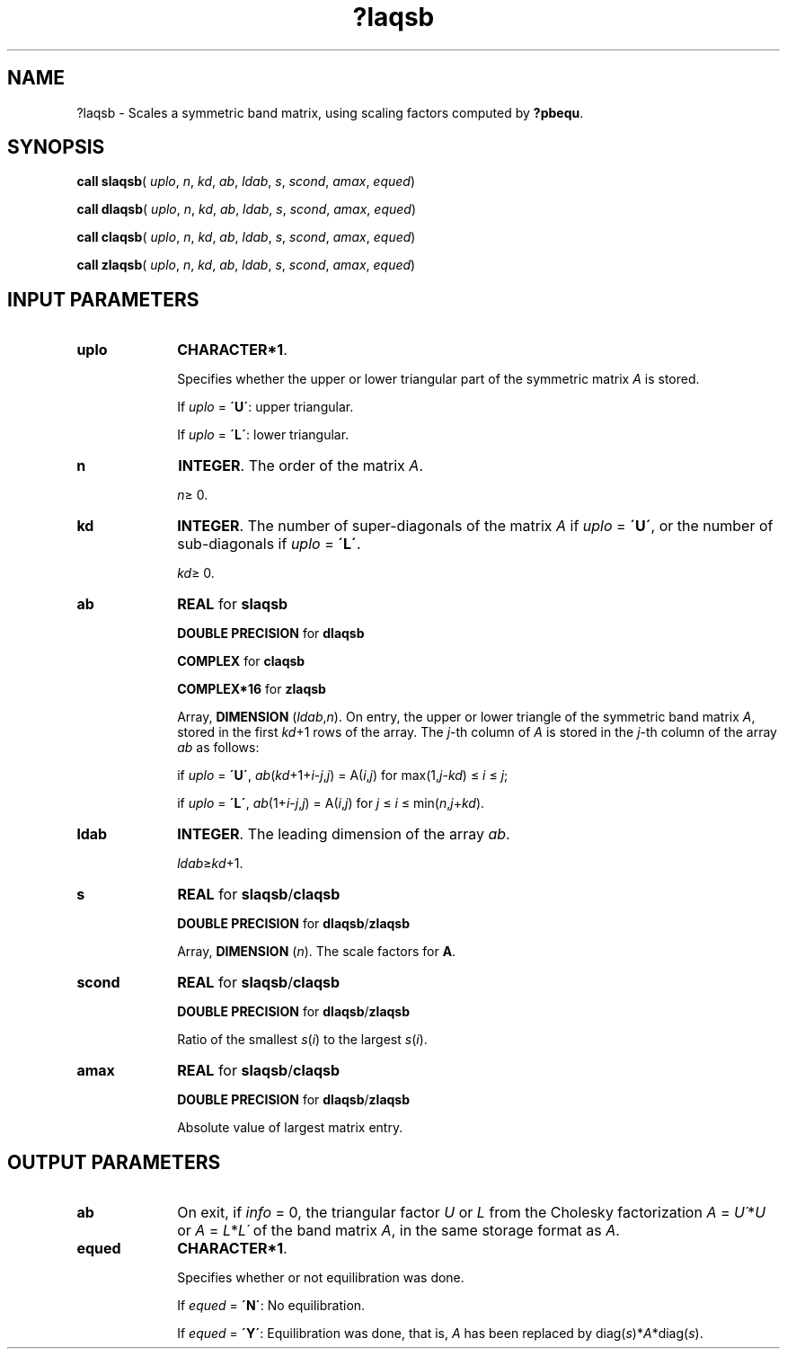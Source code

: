 .\" Copyright (c) 2002 \- 2008 Intel Corporation
.\" All rights reserved.
.\"
.TH ?laqsb 3 "Intel Corporation" "Copyright(C) 2002 \- 2008" "Intel(R) Math Kernel Library"
.SH NAME
?laqsb \- Scales a symmetric band matrix, using scaling factors computed by \fB?pbequ\fR.
.SH SYNOPSIS
.PP
\fBcall slaqsb\fR( \fIuplo\fR, \fIn\fR, \fIkd\fR, \fIab\fR, \fIldab\fR, \fIs\fR, \fIscond\fR, \fIamax\fR, \fIequed\fR)
.PP
\fBcall dlaqsb\fR( \fIuplo\fR, \fIn\fR, \fIkd\fR, \fIab\fR, \fIldab\fR, \fIs\fR, \fIscond\fR, \fIamax\fR, \fIequed\fR)
.PP
\fBcall claqsb\fR( \fIuplo\fR, \fIn\fR, \fIkd\fR, \fIab\fR, \fIldab\fR, \fIs\fR, \fIscond\fR, \fIamax\fR, \fIequed\fR)
.PP
\fBcall zlaqsb\fR( \fIuplo\fR, \fIn\fR, \fIkd\fR, \fIab\fR, \fIldab\fR, \fIs\fR, \fIscond\fR, \fIamax\fR, \fIequed\fR)
.SH INPUT PARAMETERS

.TP 10
\fBuplo\fR
.NL
\fBCHARACTER*1\fR.
.IP
Specifies whether the upper or lower triangular part of the symmetric matrix \fIA\fR is stored. 
.IP
If \fIuplo\fR = \fB\'U\'\fR: upper triangular. 
.IP
If \fIuplo\fR = \fB\'L\'\fR: lower triangular.
.TP 10
\fBn\fR
.NL
\fBINTEGER\fR. The order of the matrix \fIA\fR. 
.IP
\fIn\fR\(>= 0.
.TP 10
\fBkd\fR
.NL
\fBINTEGER\fR. The number of super-diagonals of the matrix \fIA\fR if \fIuplo\fR = \fB\'U\'\fR, or the number of sub-diagonals if \fIuplo\fR = \fB\'L\'\fR. 
.IP
\fIkd\fR\(>= 0.
.TP 10
\fBab\fR
.NL
\fBREAL\fR for \fBslaqsb\fR
.IP
\fBDOUBLE PRECISION\fR for \fBdlaqsb\fR
.IP
\fBCOMPLEX\fR for \fBclaqsb\fR
.IP
\fBCOMPLEX*16\fR for \fBzlaqsb\fR
.IP
Array, \fBDIMENSION\fR (\fIldab\fR,\fIn\fR). On entry, the upper or lower triangle of the symmetric band matrix \fIA\fR, stored in the first \fIkd\fR+1 rows of the array. The \fIj\fR-th column of \fIA\fR is stored in the \fIj\fR-th column of the array \fIab\fR as follows: 
.IP
if \fIuplo\fR = \fB\'U\'\fR, \fIab\fR(\fIkd\fR+1+\fIi\fR-\fIj\fR,\fIj\fR) = A(\fIi\fR,\fIj\fR) for max(1,\fIj\fR-\fIkd\fR) \(<=  \fIi\fR \(<=  \fIj\fR;
.IP
if \fIuplo\fR = \fB\'L\'\fR, \fIab\fR(1+\fIi\fR-\fIj\fR,\fIj\fR)  = A(\fIi\fR,\fIj\fR) for \fIj\fR \(<= \fIi\fR \(<= min(\fIn\fR,\fIj\fR+\fIkd\fR).
.TP 10
\fBldab\fR
.NL
\fBINTEGER\fR. The leading dimension of the array \fIab\fR. 
.IP
\fIldab\fR\(>=\fIkd\fR+1.
.TP 10
\fBs\fR
.NL
\fBREAL\fR for \fBslaqsb\fR/\fBclaqsb\fR
.IP
\fBDOUBLE PRECISION\fR for \fBdlaqsb\fR/\fBzlaqsb\fR
.IP
Array, \fBDIMENSION\fR (\fIn\fR). The scale factors for \fBA\fR.
.TP 10
\fBscond\fR
.NL
\fBREAL\fR for \fBslaqsb\fR/\fBclaqsb\fR
.IP
\fBDOUBLE PRECISION\fR for \fBdlaqsb\fR/\fBzlaqsb\fR
.IP
Ratio of the smallest \fIs\fR(\fIi\fR) to the largest \fIs\fR(\fIi\fR).
.TP 10
\fBamax\fR
.NL
\fBREAL\fR for \fBslaqsb\fR/\fBclaqsb\fR
.IP
\fBDOUBLE PRECISION\fR for \fBdlaqsb\fR/\fBzlaqsb\fR
.IP
Absolute value of largest matrix entry.
.SH OUTPUT PARAMETERS

.TP 10
\fBab\fR
.NL
On exit, if \fIinfo\fR = 0, the triangular factor \fIU\fR or \fIL\fR from the Cholesky factorization \fIA\fR = \fIU\'\fR*\fIU\fR or \fIA\fR = \fIL\fR*\fIL\'\fR of the band matrix \fIA\fR, in the same storage format as \fIA\fR.
.TP 10
\fBequed\fR
.NL
\fBCHARACTER*1\fR. 
.IP
Specifies whether or not equilibration was done. 
.IP
If \fIequed\fR = \fB\'N\'\fR:  No equilibration. 
.IP
If \fIequed\fR  = \fB\'Y\'\fR:  Equilibration was done, that is, \fIA\fR has been replaced by diag(\fIs\fR)*\fIA\fR*diag(\fIs\fR).
